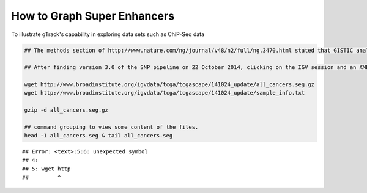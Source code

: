 How to Graph Super Enhancers
============================

To illustrate gTrack's capability in exploring data sets such as
ChiP-Seq data



.. sourcecode:: r
    

    ## The methods section of http://www.nature.com/ng/journal/v48/n2/full/ng.3470.html stated that GISTIC analyses were performed on the TCGA data available on the TCGA copy number portal which is created by the Broad Institute of MIT and Harvard.
    
    ## After finding version 3.0 of the SNP pipeline on 22 October 2014, clicking on the IGV session and an XML document (http://portals.broadinstitute.org/tcga/gisticIgv/session.xml?analysisId=21&tissueId=548&type=.xml) was returned which stored the web path to the *.seg.gz file. I downloaded that and found that it stored the log2 ratios (tumor coverage / normal coverage).
    
    wget http://www.broadinstitute.org/igvdata/tcga/tcgascape/141024_update/all_cancers.seg.gz
    wget http://www.broadinstitute.org/igvdata/tcga/tcgascape/141024_update/sample_info.txt
    
    gzip -d all_cancers.seg.gz
    
    ## command grouping to view some content of the files. 
    head -1 all_cancers.seg & tail all_cancers.seg


::

    ## Error: <text>:5:6: unexpected symbol
    ## 4: 
    ## 5: wget http
    ##         ^


